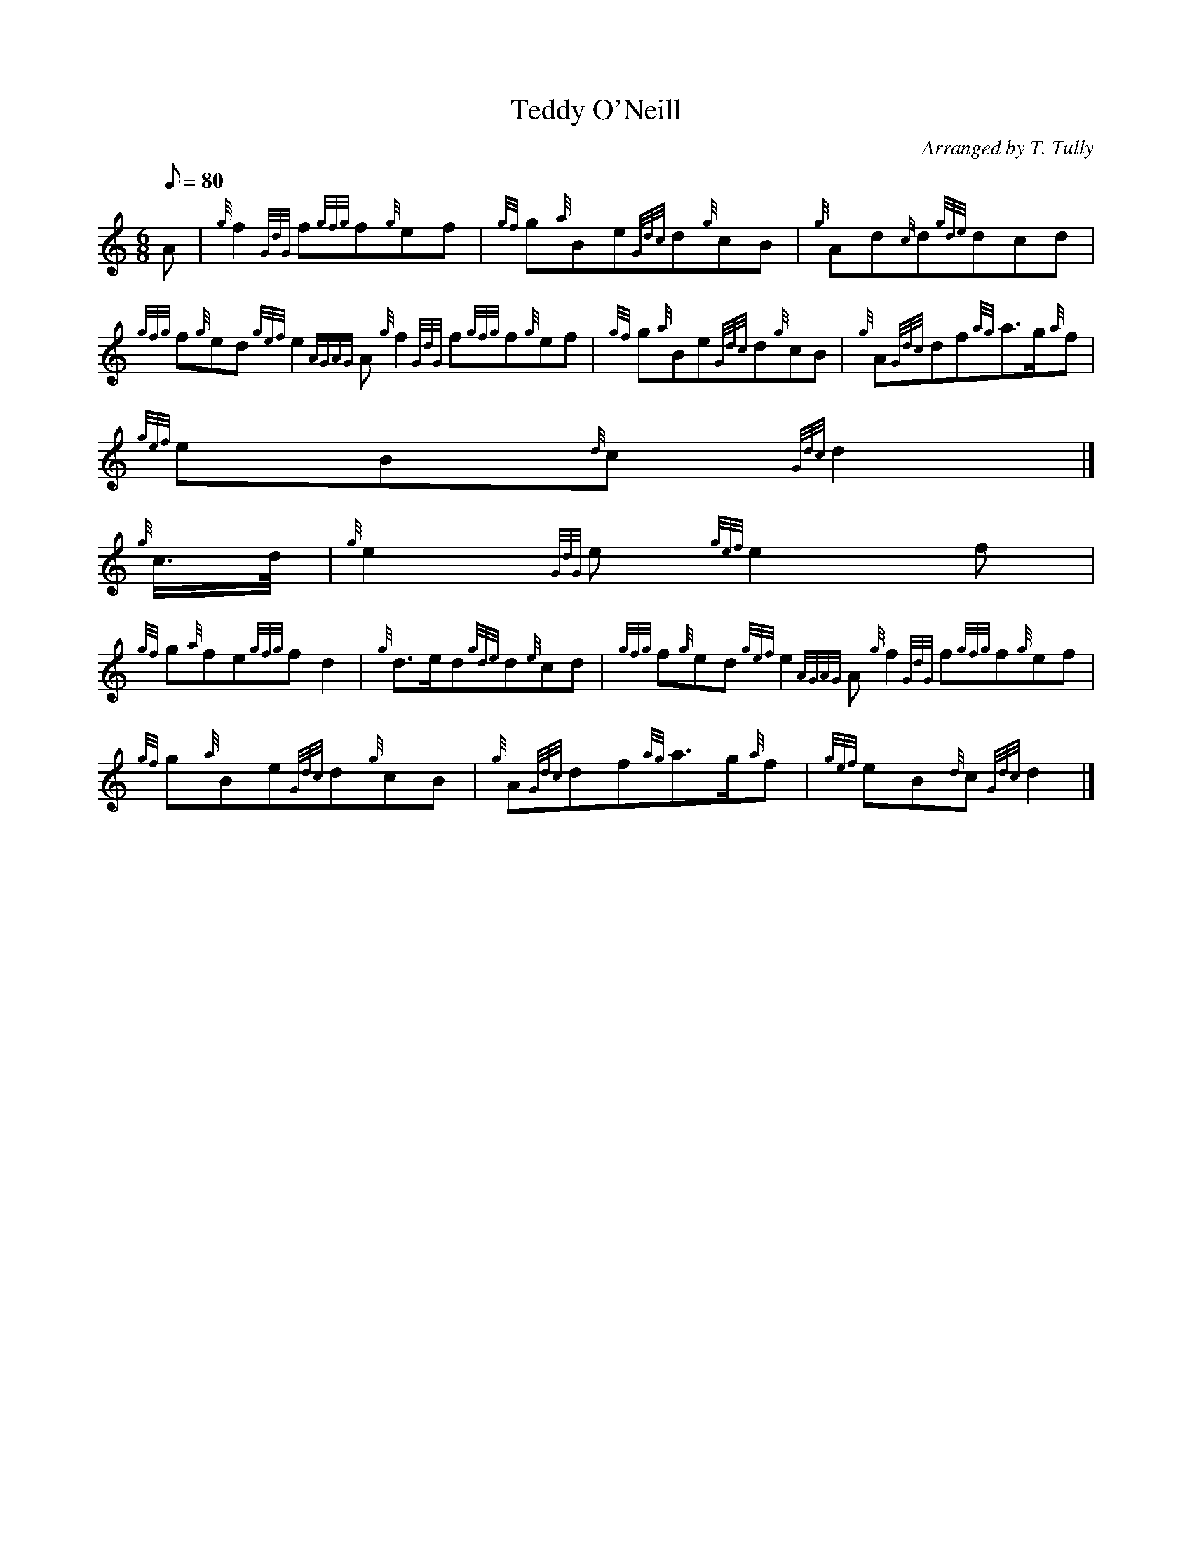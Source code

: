 X:1
T:Teddy O'Neill
M:6/8
L:1/8
Q:80
C:Arranged by T. Tully
S:Air
K:HP
A | \
{g}f2{GdG}f{gfg}f{g}ef | \
{gf}g{a}Be{Gdc}d{g}cB | \
{g}Ad{c}d{gde}dcd |
{gfg}f{g}ed{gef}e2{AGAG}A{g}f2{GdG}f{gfg}f{g}ef | \
{gf}g{a}Be{Gdc}d{g}cB | \
{g}A{Gdc}df{ag}a3/2g/2{a}f |
{gef}eB{d}c{Gdc}d2|]
{g}c3/4d/4 | \
{g}e2{GdG}e{gef}e2f |
{gf}g{a}fe{gfg}fd2 | \
{g}d3/2e/2d{gde}d{e}cd | \
{gfg}f{g}ed{gef}e2{AGAG}A{g}f2{GdG}f{gfg}f{g}ef |
{gf}g{a}Be{Gdc}d{g}cB | \
{g}A{Gdc}df{ag}a3/2g/2{a}f | \
{gef}eB{d}c{Gdc}d2|]
